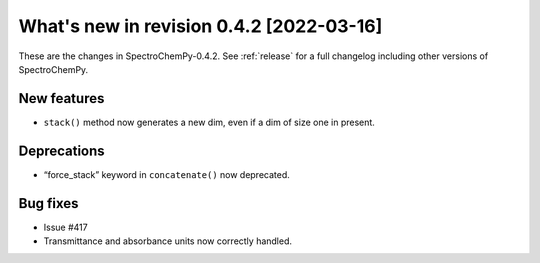 What's new in revision 0.4.2 [2022-03-16]
---------------------------------------------------------------------------------------

These are the changes in SpectroChemPy-0.4.2. See :ref:`release` for a full changelog
including other versions of SpectroChemPy.

New features
~~~~~~~~~~~~

-  ``stack()`` method now generates a new dim, even if a dim of size one
   in present.


Deprecations
~~~~~~~~~~~~

-  “force_stack” keyword in ``concatenate()`` now deprecated.

Bug fixes
~~~~~~~~~

-  Issue #417
-  Transmittance and absorbance units now correctly handled.
